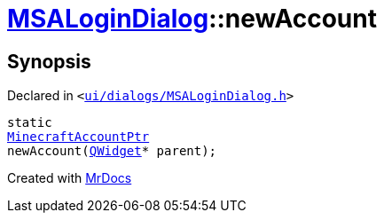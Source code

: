 [#MSALoginDialog-newAccount]
= xref:MSALoginDialog.adoc[MSALoginDialog]::newAccount
:relfileprefix: ../
:mrdocs:


== Synopsis

Declared in `&lt;https://github.com/PrismLauncher/PrismLauncher/blob/develop/launcher/ui/dialogs/MSALoginDialog.h#L34[ui&sol;dialogs&sol;MSALoginDialog&period;h]&gt;`

[source,cpp,subs="verbatim,replacements,macros,-callouts"]
----
static
xref:MinecraftAccountPtr.adoc[MinecraftAccountPtr]
newAccount(xref:QWidget.adoc[QWidget]* parent);
----



[.small]#Created with https://www.mrdocs.com[MrDocs]#
